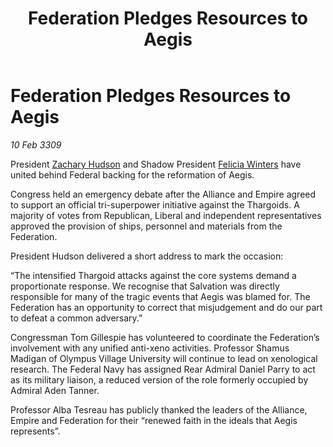 :PROPERTIES:
:ID:       b04c39a0-775e-4eb4-9218-78e0c124fe93
:END:
#+title: Federation Pledges Resources to Aegis
#+filetags: :galnet:

* Federation Pledges Resources to Aegis

/10 Feb 3309/

President [[id:02322be1-fc02-4d8b-acf6-9a9681e3fb15][Zachary Hudson]] and Shadow President [[id:b9fe58a3-dfb7-480c-afd6-92c3be841be7][Felicia Winters]] have united behind Federal backing for the reformation of Aegis. 

Congress held an emergency debate after the Alliance and Empire agreed to support an official tri-superpower initiative against the Thargoids. A majority of votes from Republican, Liberal and independent representatives approved the provision of ships, personnel and materials from the Federation. 

President Hudson delivered a short address to mark the occasion: 

“The intensified Thargoid attacks against the core systems demand a proportionate response. We recognise that Salvation was directly responsible for many of the tragic events that Aegis was blamed for. The Federation has an opportunity to correct that misjudgement and do our part to defeat a common adversary.” 

Congressman Tom Gillespie has volunteered to coordinate the Federation’s involvement with any unified anti-xeno activities. Professor Shamus Madigan of Olympus Village University will continue to lead on xenological research. The Federal Navy has assigned Rear Admiral Daniel Parry to act as its military liaison, a reduced version of the role formerly occupied by Admiral Aden Tanner. 

Professor Alba Tesreau has publicly thanked the leaders of the Alliance, Empire and Federation for their “renewed faith in the ideals that Aegis represents”.
